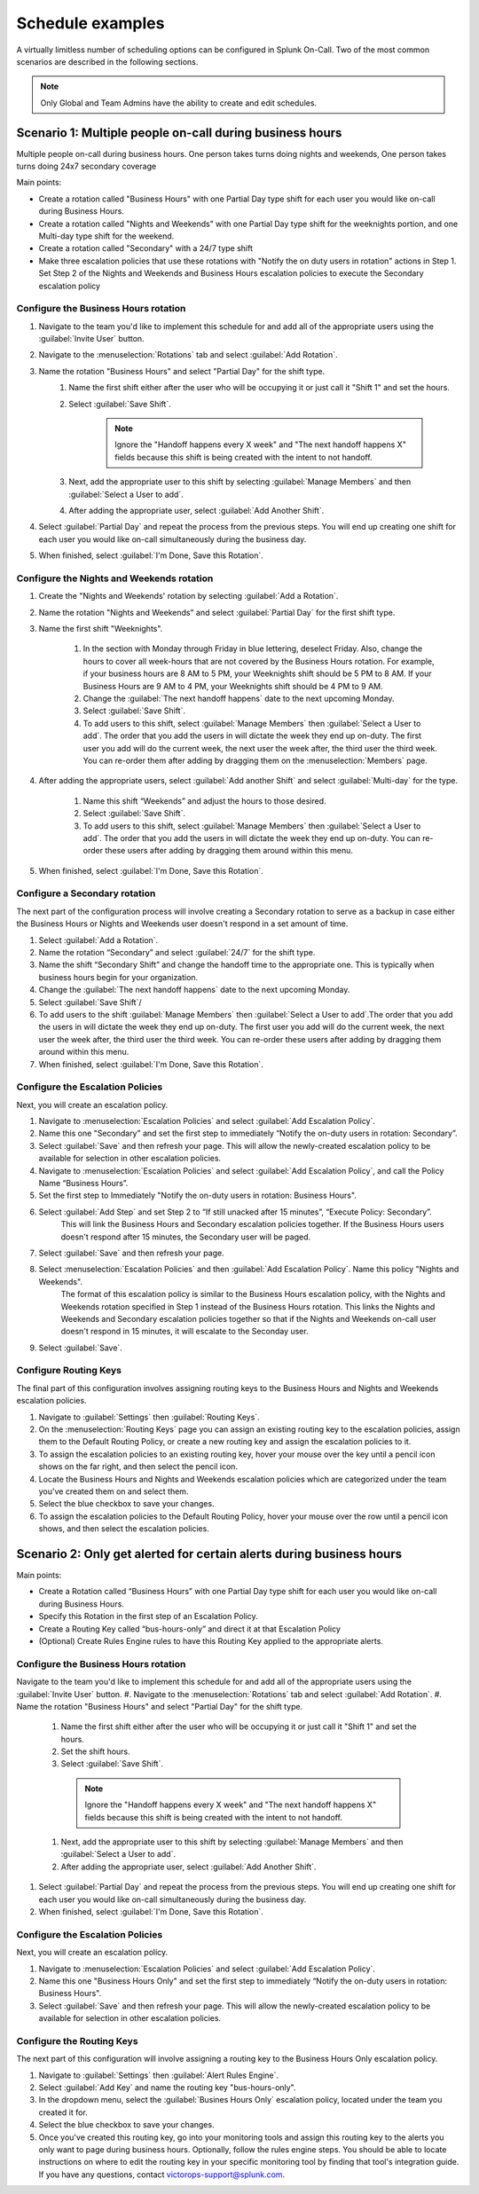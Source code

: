 
.. _schedule-examples:

************************************************************************
Schedule examples
************************************************************************

.. meta::
   :description: About the user roll in Splunk On-Call.



A virtually limitless number of scheduling options can be configured in Splunk On-Call. Two of the most common scenarios are described in the following sections.

.. note:: Only Global and Team Admins have the ability to create and edit schedules.

Scenario 1: Multiple people on-call during business hours
================================================================

Multiple people on-call during business hours. One person takes turns doing nights and weekends, One person takes turns doing 24x7 secondary coverage

Main points:

- Create a rotation called "Business Hours" with one Partial Day type shift for each user you would like on-call during Business Hours.
- Create a rotation called "Nights and Weekends" with one Partial Day type shift for the weeknights portion, and one Multi-day type shift for the weekend.
- Create a rotation called "Secondary" with a 24/7 type shift
- Make three escalation policies that use these rotations with "Notify the on duty users in rotation" actions in Step 1. Set Step 2 of the Nights and Weekends and Business Hours escalation policies to execute the Secondary escalation policy


Configure the Business Hours rotation
----------------------------------------------

#. Navigate to the team you'd like to implement this schedule for and add all of the appropriate users using the :guilabel:`Invite User` button.
#. Navigate to the :menuselection:`Rotations` tab and select :guilabel:`Add Rotation`.
#. Name the rotation "Business Hours" and select "Partial Day" for the shift type.
    #. Name the first shift either after the user who will be occupying it or just call it "Shift 1" and set the hours.
    #. Select :guilabel:`Save Shift`.
    
        .. note::  Ignore the "Handoff happens every X week" and "The next handoff happens X" fields because this shift is being created with the intent to not handoff.

    #. Next, add the appropriate user to this shift by selecting :guilabel:`Manage Members` and then :guilabel:`Select a User to add`.
    #. After adding the appropriate user, select :guilabel:`Add Another Shift`.
#. Select :guilabel:`Partial Day` and repeat the process from the previous steps. You will end up creating one shift for each user you would like on-call simultaneously during the business day.
#. When finished, select :guilabel:`I'm Done, Save this Rotation`.

Configure the Nights and Weekends rotation
----------------------------------------------

#. Create the "Nights and Weekends' rotation by selecting :guilabel:`Add a Rotation`.
#. Name the rotation "Nights and Weekends" and select :guilabel:`Partial Day` for the first shift type.
#. Name the first shift "Weeknights".

    #. In the section with Monday through Friday in blue lettering, deselect Friday. Also, change the hours to cover all week-hours that are not covered by the Business Hours rotation. For example, if your  business hours are 8 AM to 5 PM, your Weeknights shift should be 5 PM to 8 AM. If your Business Hours are 9 AM to 4 PM, your Weeknights shift should be 4 PM to 9 AM.
    #. Change the :guilabel:`The next handoff happens` date to the next upcoming Monday.
    #. Select :guilabel:`Save Shift`.
    #. To add users to this shift, select :guilabel:`Manage Members` then :guilabel:`Select a User to add`. The order that you add the users in will dictate the week they end up on-duty. The first user you add will do the current week, the next user the week after, the third user the third week. You can re-order them after adding by dragging them on the :menuselection:`Members` page.

#. After adding the appropriate users, select :guilabel:`Add another Shift` and select :guilabel:`Multi-day` for the type.

    #. Name this shift “Weekends” and adjust the hours to those desired.
    #. Select :guilabel:`Save Shift`.
    #. To add users to this shift, select :guilabel:`Manage Members` then :guilabel:`Select a User to add`. The order that you add the users in will dictate the week they end up on-duty. You can re-order these users after adding by dragging them around within this menu.
#. When finished, select :guilabel:`I'm Done, Save this Rotation`.

Configure a Secondary rotation
-------------------------------------------

The next part of the configuration process will involve creating a Secondary rotation to serve as a backup in case either the Business Hours or Nights and Weekends user doesn't respond in a set amount of time.

#. Select :guilabel:`Add a Rotation`.
#. Name the rotation “Secondary” and select :guilabel:`24/7` for the shift type.
#. Name the shift “Secondary Shift” and change the handoff time to the appropriate one. This is typically when business hours begin for your organization.
#. Change the :guilabel:`The next handoff happens` date to the next upcoming Monday.
#. Select :guilabel:`Save Shift`/
#. To add users to the shift :guilabel:`Manage Members` then :guilabel:`Select a User to add`.The order that you add the users in will dictate the week they end up on-duty. The first user you add will do the current week, the next user the week after, the third user the third week. You can re-order these users after adding by dragging them around within this menu.
#. When finished, select :guilabel:`I'm Done, Save this Rotation`.


Configure the Escalation Policies
-----------------------------------------

Next, you will create an escalation policy. 

#.  Navigate to :menuselection:`Escalation Policies` and select :guilabel:`Add Escalation Policy`.
#.  Name this one "Secondary" and set the first step to immediately “Notify the on-duty users in rotation: Secondary”.
#.  Select :guilabel:`Save` and then refresh your page. This will allow the newly-created escalation policy to be available for selection in other escalation policies.
#.  Navigate to :menuselection:`Escalation Policies` and select :guilabel:`Add Escalation Policy`, and call the Policy Name “Business Hours”.
#. Set the first step to Immediately "Notify the on-duty users in rotation: Business Hours".
#. Select :guilabel:`Add Step` and set Step 2 to “If still unacked after 15 minutes”, “Execute Policy: Secondary”. 
    This will link the Business Hours and Secondary escalation policies together. If the Business Hours users doesn't respond after 15 minutes, the Secondary user will be paged.
#. Select :guilabel:`Save` and then refresh your page.
#. Select :menuselection:`Escalation Policies` and then :guilabel:`Add Escalation Policy`. Name this policy "Nights and Weekends".
    The format of this escalation policy is similar to the Business Hours escalation policy, with the Nights and Weekends rotation specified in Step 1 instead of the Business Hours rotation. This links the Nights and Weekends and Secondary escalation policies together so that if the Nights and Weekends
    on-call user doesn't respond in 15 minutes, it will escalate to the Seconday user.
#. Select :guilabel:`Save`.

Configure Routing Keys
---------------------------------

The final part of this configuration involves assigning routing keys to the Business Hours and Nights and Weekends escalation policies.

#. Navigate to :guilabel:`Settings` then :guilabel:`Routing Keys`.
#. On the :menuselection:`Routing Keys` page you can assign an existing routing key to the escalation policies, assign them to the Default Routing Policy, or create a new routing key and assign the escalation policies to it.
#. To assign the escalation policies to an existing routing key, hover your mouse over the key until a pencil icon shows on the far right, and then select the pencil icon.
#. Locate the Business Hours and Nights and Weekends escalation policies which are categorized under the team you've created them on and select them.
#. Select the blue checkbox to save your changes.
#. To assign the escalation policies to the Default Routing Policy, hover your mouse over the row until a pencil icon shows, and then select the escalation policies.

Scenario 2: Only get alerted for certain alerts during business hours
============================================================================


Main points:

- Create a Rotation called “Business Hours” with one Partial Day type shift for each user you would like on-call during Business Hours.
- Specify this Rotation in the first step of an Escalation Policy.
- Create a Routing Key called “bus-hours-only” and direct it at that Escalation Policy
- (Optional) Create Rules Engine  rules to have this Routing Key applied to the appropriate alerts.


Configure the Business Hours rotation
--------------------------------------------

Navigate to the team you'd like to implement this schedule for and add all of the appropriate users using the :guilabel:`Invite User` button.
#. Navigate to the :menuselection:`Rotations` tab and select :guilabel:`Add Rotation`.
#. Name the rotation "Business Hours" and select "Partial Day" for the shift type.

  #. Name the first shift either after the user who will be occupying it or just call it "Shift 1" and set the hours.
  #. Set the shift hours.
  #. Select :guilabel:`Save Shift`.

    .. note::  Ignore the "Handoff happens every X week" and "The next handoff happens X" fields because this shift is being created with the intent to not handoff.

  #. Next, add the appropriate user to this shift by selecting :guilabel:`Manage Members` and then :guilabel:`Select a User to add`.
  #. After adding the appropriate user, select :guilabel:`Add Another Shift`.

#. Select :guilabel:`Partial Day` and repeat the process from the previous steps. You will end up creating one shift for each user you would like on-call simultaneously during the business day.
#. When finished, select :guilabel:`I'm Done, Save this Rotation`.


Configure the Escalation Policies
------------------------------------------

Next, you will create an escalation policy. 

#.  Navigate to :menuselection:`Escalation Policies` and select :guilabel:`Add Escalation Policy`.
#.  Name this one "Business Hours Only" and set the first step to immediately “Notify the on-duty users in rotation: Business Hours".
#.  Select :guilabel:`Save` and then refresh your page. This will allow the newly-created escalation policy to be available for selection in other escalation policies.



Configure the Routing Keys
----------------------------------

The next part of this configuration will involve assigning a routing key to the Business Hours Only escalation policy.

#. Navigate to :guilabel:`Settings` then :guilabel:`Alert Rules Engine`.
#. Select :guilabel:`Add Key` and name the routing key "bus-hours-only".
#. In the dropdown menu, select the :guilabel:`Busines Hours Only` escalation policy, located under the team you created it for.
#. Select the blue checkbox to save your changes.
#. Once you've created this routing key, go into your monitoring tools and assign this routing key to the alerts you only want to page during business hours. Optionally, follow the rules engine steps. You should be able to locate instructions on where to edit the routing key in your specific monitoring tool by finding that tool's integration guide. If you have any questions, contact victorops-support@splunk.com.
